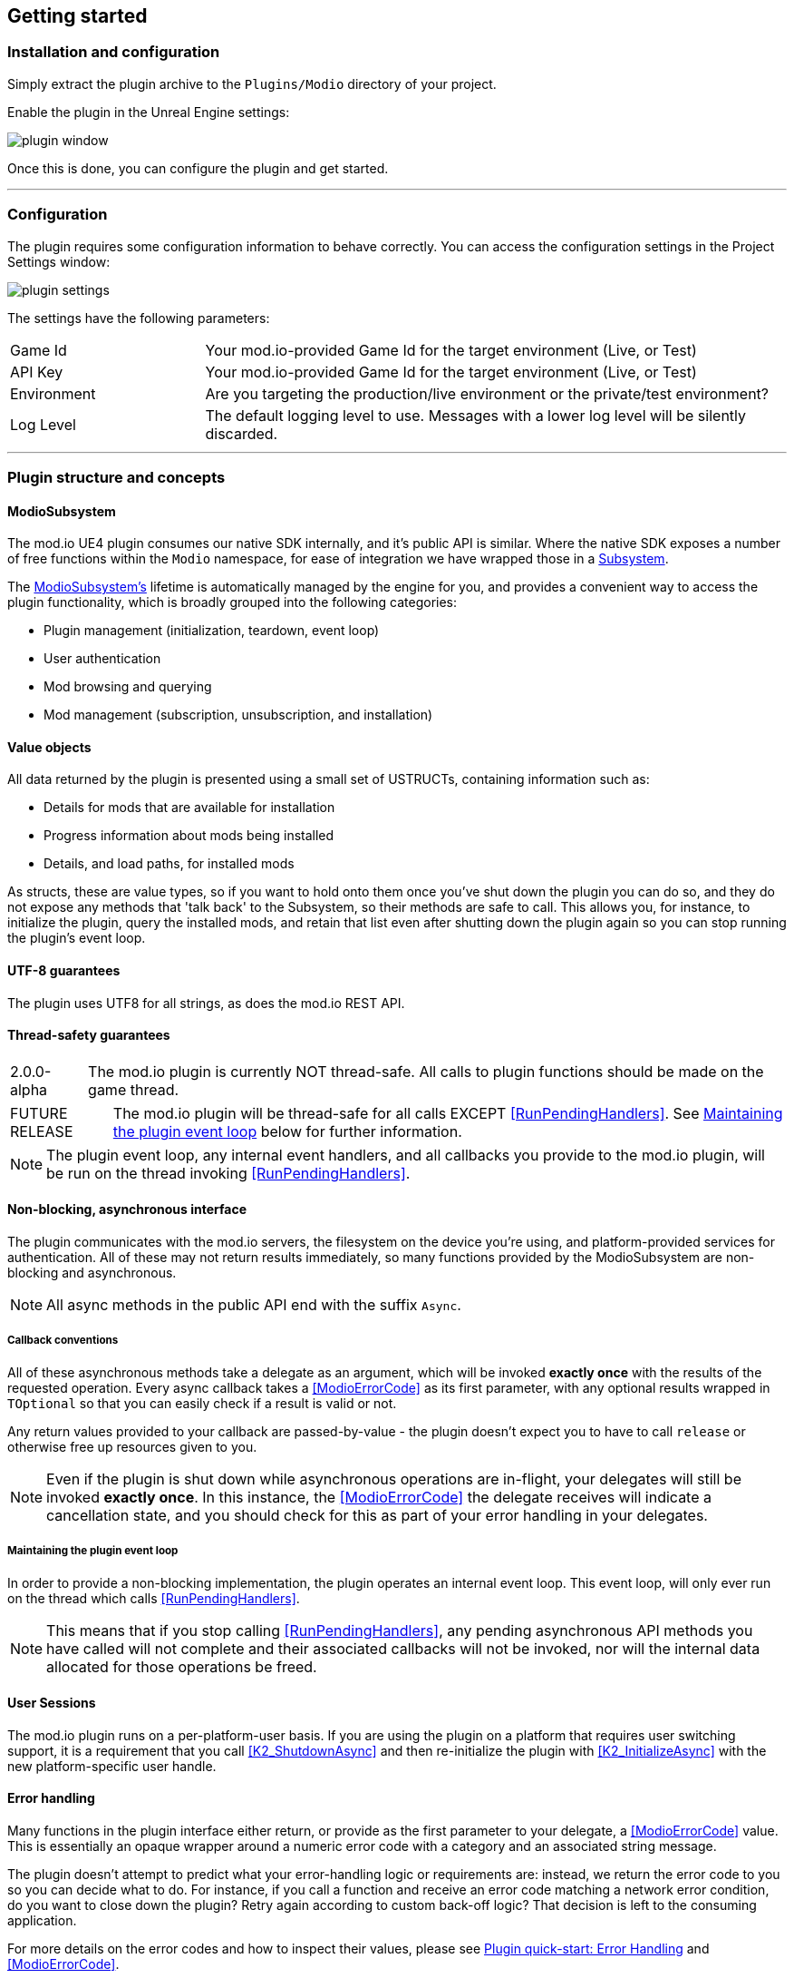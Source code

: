 == Getting started

=== Installation and configuration

Simply extract the plugin archive to the `Plugins/Modio` directory of your project.  

Enable the plugin in the Unreal Engine settings:

image::img/plugin_window.png[]

Once this is done, you can configure the plugin and get started.

'''

=== Configuration

The plugin requires some configuration information to behave correctly. You can access the configuration settings in the Project Settings window:

image::img/plugin_settings.png[]

The settings have the following parameters:

[.stretch,stripes=odd,frame=none, cols="25%,~"]
|===
|[.paramname]#Game Id#|Your mod.io-provided Game Id for the target environment (Live, or Test)
|[.paramname]#API Key#|Your mod.io-provided Game Id for the target environment (Live, or Test)
|[.paramname]#Environment#|Are you targeting the production/live environment or the private/test environment?
|[.paramname]#Log Level#|The default logging level to use. Messages with a lower log level will be silently discarded.

|===

'''

=== Plugin structure and concepts

[[modio_subsystem,ModioSubsystem]]
==== ModioSubsystem
The mod.io UE4 plugin consumes our native SDK internally, and it's public API is similar. Where the native SDK exposes a number of free functions within the `Modio` namespace, for ease of integration we have wrapped those in a https://docs.unrealengine.com/4.26/en-US/ProgrammingAndScripting/Subsystems/[Subsystem].

The <<ModioSubsystem,ModioSubsystem's>> lifetime is automatically managed by the engine for you, and provides a convenient way to access the plugin functionality, which is broadly grouped into the following categories:

* Plugin management (initialization, teardown, event loop)
* User authentication
* Mod browsing and querying
* Mod management (subscription, unsubscription, and installation)


==== Value objects
All data returned by the plugin is presented using a small set of USTRUCTs, containing information such as:

* Details for mods that are available for installation
* Progress information about mods being installed
* Details, and load paths, for installed mods

As structs, these are value types, so if you want to hold onto them once you've shut down the plugin you can do so, and they do not expose any methods that 'talk back' to the Subsystem, so their methods are safe to call.
This allows you, for instance, to initialize the plugin, query the installed mods, and retain that list even after shutting down the plugin again so you can stop running the plugin's event loop. 

==== UTF-8 guarantees

The plugin uses UTF8 for all strings, as does the mod.io REST API. 

==== Thread-safety guarantees

[caption=2.0.0-alpha] 
NOTE: The mod.io plugin is currently NOT thread-safe. All calls to plugin functions should be made on the game thread.

[caption=FUTURE RELEASE] 
NOTE: The mod.io plugin will be thread-safe for all calls EXCEPT <<RunPendingHandlers>>. See <<Maintaining the plugin event loop>> below for further information. 

NOTE: The plugin event loop, any internal event handlers, and all callbacks you provide to the mod.io plugin, will be run on the thread invoking <<RunPendingHandlers>>.

==== Non-blocking, asynchronous interface

The plugin communicates with the mod.io servers, the filesystem on the device you're using, and platform-provided services for authentication. All of these may not return results immediately, so many functions provided by the ModioSubsystem are non-blocking and asynchronous.

NOTE: All async methods in the public API end with the suffix `Async`. 

===== Callback conventions
All of these asynchronous methods take a delegate as an argument, which will be invoked *exactly once* with the results of the requested operation. 
Every async callback takes a <<ModioErrorCode>> as its first parameter, with any optional results wrapped in `TOptional` so that you can easily check if a result is valid or not. 

Any return values provided to your callback are passed-by-value - the plugin doesn't expect you to have to call `release` or otherwise free up resources given to you. 

NOTE: Even if the plugin is shut down while asynchronous operations are in-flight, your delegates will still be invoked *exactly once*. In this instance, the <<ModioErrorCode>> the delegate receives will indicate a cancellation state, and you should check for this as part of your error handling in your delegates.

===== Maintaining the plugin event loop

In order to provide a non-blocking implementation, the plugin operates an internal event loop. This event loop, will only ever run on the thread which calls <<RunPendingHandlers>>.

NOTE: This means that if you stop calling <<RunPendingHandlers>>, any pending asynchronous API methods you have called will not complete and their associated callbacks will not be invoked, nor will the internal data allocated for those operations be freed.


==== User Sessions

The mod.io plugin runs on a per-platform-user basis. If you are using the plugin on a platform that requires user switching support, it is a requirement that you call <<K2_ShutdownAsync>> and then re-initialize the plugin with <<K2_InitializeAsync>> with the new platform-specific user handle.

==== Error handling

Many functions in the plugin interface either return, or provide as the first parameter to your delegate, a <<ModioErrorCode>> value. This is essentially an opaque wrapper around a numeric error code with a category and an associated string message. 

The plugin doesn't attempt to predict what your error-handling logic or requirements are: instead, we return the error code to you so you can decide what to do. For instance, if you call a function and receive an error code matching a network error condition, do you want to close down the plugin? Retry again according to custom back-off logic? That decision is left to the consuming application. 

For more details on the error codes and how to inspect their values, please see <<Plugin quick-start: Error Handling>> and <<ModioErrorCode>>.

==== Mod Data Directory

The plugin stores mods in a game-specific directory in the following directory by default:

[stripes=odd,frame=none,cols="1,^1,^1"]
|===
|Windows | Linux | OSX

|`${FolderID_Public}/mod.io` | TBD |TBD
|===

However, this value can be overridden in one of two ways:

* Globally for a system account
+
On first run of a game using the plugin, `${FOLDERID_LocalAppData}/mod.io/globalsettings.json` will be created. 
+
This JSON object contains a `RootLocalDataPath` element - changing the string here to a valid path on disk will globally redirect the mod installation directory for *ALL* games using the mod.io UE4 plugin or native SDK for the current system account. 
+
NOTE: Changing this value while the SDK is initialized is not supported and behaviour is undefined.

* Per-game for a system account   
+
Per-game settings are stored in `${FOLDERID_LocalAppData}/mod.io/${GameId}/${mod.io user string}/user.json`. 
+
*Adding* a `RootLocalDataPath` element to this file will redirect the mod installation directory for this specific game only, for the current system account. Removing this value will cause the game to revert back to the global value in `globalsettings.json`.



'''

=== Plugin quick-start: Initialization and Teardown

As mentioned in <<Maintaining the plugin event loop>>, the plugin's internal event loop requires care and attention in the form of <<RunPendingHandlers>>.
For best performance it should be called at least once per frame, so it should either go into your project's main loop or into a `tick`-style function on an appropriate controller/manager object. 

image::img/run_pending_handlers.png[]

When you are ready to initialize the plugin for the current user, you'll need to call <<K2_InitializeAsync>>, passing in an instance of `FModioInitializeOptions`, and a delegate so you know when the plugin is initialized correctly. 

image::img/initasync_customoptions.png[]

If you have configured your game's API Key, ID and environment via the Plugin Settings window as in <<Configuration>>, you can use the convenience function <<Get Project Initialize Options>>:

image::img/initasync_getoptions.png[]

.Notes
* The error-handling in this sample has been omitted. See <<Plugin quick-start: Error Handling>> for more information on error handling. 


Doing the reverse and shutting down the plugin is equally simple:

image::img/shutdownasync_runhandlers.png[]


.Notes
* You will need to continue to call <<RunPendingHandlers>> while the async shutdown is in progress to allow for intermediate handlers to finish running, and for your in-flight calls to return with an error code indicating cancellation.


'''

=== Plugin quick-start: User Authentication

Mod.io provides two ways for users to create an account to use the service: email authentication, and single sign on (SSO) through an external authentication partner. The flow for these is slightly different.

==== Email authentication

Mod.io allows users to create an account on the mod.io website using an email address. Once the user has accepted the mod.io Terms of Use and created an account, they can use that email address to log in and access mod.io services in your game. 

Email authentication involves:
    1. Submitting the user's email address
    2. The user retrieving the one-time code mod.io sends to that address (externally to your application)
    3. Submitting the code provided by the user

===== Submitting an email address

To request an email authentication code be sent to a user's email address, use the <<K2_RequestEmailAuthCodeAsync>> node.

image::img/request_email_auth_code.png[]

Once this is done, prompt the user to check their email address and provide them with a way to enter the code that was sent to them. 

This code can then be sent to the mod.io server to finalize the user's authentication. 

===== Submitting an email authentication code

Submitting an email authentication code is very similar to the process for requesting the code, and is done by calling <<K2_AuthenticateUserEmailAsync>>.

image::img/authenticate_user_email.png[]

Once this completes successfully, the user is authenticated and you can then manage the user's subscriptions. 

==== SSO/External authentication

Mod.io features single sign on authentication from a number of external providers. This currently includes:

    * Xbox Live
	* Steam
    * GoG
    * Itch
    * Switch
    * Discord

In order to use SSO with mod.io, a user must have accepted the mod.io Terms of Use in order to create an account. 

This means the external authentication flow is the following:

    1. Call <<K2_AuthenticateUserExternalAsync>> , passing in any provider-specific parameters, setting `AuthenticationParams::bUserHasAcceptedTerms` to false, and indicating which authentication provider you wish to use
    2. Check the error code in the callback - if it indicates the user has not yet created an account or accepted the terms, call <<K2_GetTermsOfUseAsync>> and display the provided information to your user
    3. If the user clicks the OK/affirmative button on your screen displaying the terms of use, repeat the call in step 1 but setting `AuthenticationParams::bUserHasAcceptedTerms` to *true*
    4. Check the error code in the callback - a false-y error code indicates that authentication was successful, and users can now install and manage mods and subscriptions.

Here's what steps 1 and 2 might look like in Blueprint:

image::img/authenticate_user_external.png[]

'''

=== Plugin quick-start: Browsing available mods

Now that you've followed the instructions in <<Plugin quick-start: Initialization and Teardown>> you can begin to query the available mods for information you can display to your end users. The primary way this is done is through <<K2_ListAllModsAsync>>.

image::img/list_all_mods.png[]

You'll note that <<K2_ListAllModsAsync>> takes a <<ModioFilterParams>> object as its first parameter. The default state of this object is set to ask for the first 100 results (the maximum number returnable in a query), sorting by mod ID.

To search for a specific query string, sort in a different order, or combine different filters, you can use a <<ModioFilterParams>> object like this:

image::img/list_all_mods_filter.png[]


'''

=== Plugin quick-start: Mod subscriptions and management

So you've shown the user some mods based on a query they've submitted through your UI, and the user has picked one that they'd like to install. How do you begin the installation process, and once the mod is installed how do you know what files to be loading into memory?

==== Mod subscriptions

A user indicates that they want to have a mod installed by 'subscribing' to it. Subscriptions are stored on the mod.io servers and associated to a user's mod.io account. 

When a user 'unsubscribes' to a mod, they're indicating they'd like to have that mod uninstalled from any device they're logged in on. 

The API for managing subscriptions is simple and consists of a call to either <<K2_SubscribeToModAsync>> or <<K2_UnsubscribeFromModAsync>> with the ID of the mod in question and a delegate to receive the status of the request:

image::img/subscribe_to_mod.png[]


image::img/unsubscribe_from_mod.png[]


===== External subscription changes

Because the mod.io service is available as a website as well as integration within your applications, users can manage their subscriptions (and therefore installations) outside of your application. This means that we need to be able to query the server for any external subscription changes. To do this, you will need to use <<K2_FetchExternalUpdatesAsync>> to synchronise the server state with the plugin's local subscriptions:

image::img/fetch_external_updates.png[]

NOTE: You should call <<K2_FetchExternalUpdatesAsync>> sparingly, at times you want to ensure that the state is up-to-date. Alternatively, we recommend calling it based on user input such as a button in your UI, so you don't make spurious update checks. 

===== Checking the user subscription list

In order to see which mods the user has subscribed to, call <<QueryUserSubscriptions>> to retrieve a collection of <<ModioModCollectionEntry>> objects, one for each subscribed mod. 
Each of these objects contains the mod's state, profile information, ID, and other data, suitable for showing users a list of their subscriptions.

NOTE: This collection includes mods that are still in the process of being installed! Make sure to check the result of <<GetModState>> before trying to load files from the mods in this collection, or alternatively use <<QueryUserInstallations>> as described in <<Retrieving mod directory paths for loading>>.

image::img/query_user_subscriptions.png[]

==== Installation management, mod paths

So a subscription marks a mod as requiring installation, and an unsubscription indicates uninstallation, but how do you actually control when the plugin *does* those things? After all, you don't want a mod to be uninstalled after your main program has loaded those files into memory, locking them from deletion. Likewise, you probably don't want to be using networking or processor resources during gameplay for downloading mods. In order to give you control over when these processes occur, without forcing you to shut down the plugin entirely, you can call <<K2_EnableModManagement>> and <<DisableModManagement>>.

In order to display a notification to your users when a mod is finished installing or updating, <<K2_EnableModManagement>> asks you to provide it with a callback. Because <<K2_EnableModManagement>> is not an async function (ie it doesn't end with *Async), the callback operates differently to asynchronous result callbacks you use elsewhere in the plugin. A callback given to this function will be held by the plugin until a corresponding call to <<DisableModManagement>> or <<K2_ShutdownAsync>>, and the callback will be invoked every time a mod is automatically installed, updated, or uninstalled by the plugin's internal event loop.

image::img/enable_mod_management.png[]

While mod management is enabled, the plugin assumes that it has the ability to make changes to the filesystem, including deleting mods that the user has no longer subscribed to. As a result you should make sure that you don't have any open handles to files inside the mod directories when you call <<K2_EnableModManagement>>.

When you want to be able to freely open files in the mod directories, call <<DisableModManagement>> to tell the plugin to finish the current operation but not continue any others. 

Call <<IsModManagementBusy>> to see if mod management is currently updating, installing, or uninstalling a mod. 


image::img/disable_mod_management.png[]



===== Retrieving mod directory paths for loading

So now we have the user picking mods and marking them for installation, we're enabling mod management at a point where we don't mind the plugin changing the filesystem, and mods are being installed by the plugin, we now need to know where they are on disk, otherwise you can't load them into your game!

The easiest way to do this is by using <<QueryUserInstallations>>. This function allows you to specify if you want to include outdated mods or not, and will return a collection of <<ModioModCollectionEntry>> objects that you can query for folder paths you can use to load files into your title. 

image::img/query_user_installations.png[]

'''

=== Plugin quick-start: Error Handling

NOTE: Error handling in Blueprints is still undergoing improvement. Please let us know if you have any feedback or suggestions for improving it!

Many functions in the plugin, especially asynchronous functions either return a Modio::ErrorCode, or else invoke your passed-in callback with a Modio::ErrorCode as the first parameter.

==== Checking for errors

You can check if a ModioErrorCode represents a success or failure by using the `IsError` node. If the code returns true, then it represents an error.

image::img/is_error.png[]


==== Inspecting ErrorCodes more deeply

Sometimes, this information will be all that is required, just a simple 'success/fail' that you can handle. 

In many cases, however, you will want to perform some degree of inspection on an ErrorCode in order to determine specific information about that error - if nothing else, so that you can display a reason for the failure to the end user.

===== Semantic Queries

In your application, you probably don't actually need to handle different network errors in different ways, for example. The semantics of networking errors are largely 'try the function again later'.

This is where <<ErrorCodeMatches>> comes in. 

It allows you to query if the error satisfies a particular condition, such as 'does this code represent some kind of networking error', without needing to explicitly check the code against all the individual errors in the category:

image::img/error_code_matches_network_error.png[]

By querying if the error meets a specific condition, you can focus on handling a family of errors (in this case, network transmission errors) without needing to deal with individual errors within that grouping. No more manually checking against individual HttpError values, just a single query. 

By grouping these codes into semantic checks, it also helps you to potentially consolidate your error handling into a more limited set of generic error handlers rather than needing to deal with each potential outcome individually. 

image::img/error_code_matches_chaining.png[]

==== Parameter Validation Errors

Some of the plugin functions may return errors that indicate a parameter or data validation failure. For these cases, the plugin parses the error response from the mod.io API and stores the information about which parameters failed validation until the next network request is performed. If a plugin function returns an error which matches `EModioErrorCondition::InvalidArgsError`, you can call `GetLastValidationError` in your callback to retrieve those errors and display appropriate feedback to the end user. 

image::img/get_last_validation_error.png[]

'''

